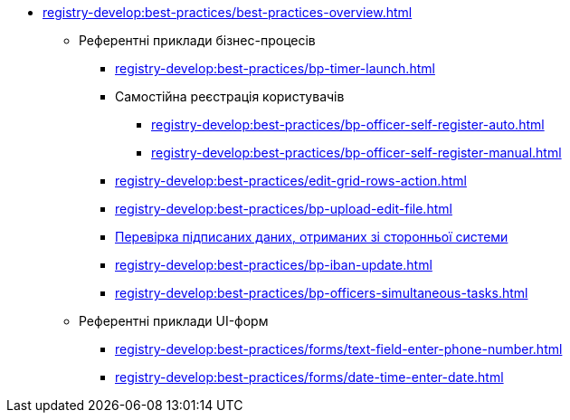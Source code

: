 ** xref:registry-develop:best-practices/best-practices-overview.adoc[]
*** Референтні приклади бізнес-процесів
**** xref:registry-develop:best-practices/bp-timer-launch.adoc[]
**** Самостійна реєстрація користувачів
***** xref:registry-develop:best-practices/bp-officer-self-register-auto.adoc[]
***** xref:registry-develop:best-practices/bp-officer-self-register-manual.adoc[]
**** xref:registry-develop:best-practices/edit-grid-rows-action.adoc[]
**** xref:registry-develop:best-practices/bp-upload-edit-file.adoc[]
**** xref:registry-develop:best-practices/bp-sign-validate-asics-cades.adoc[Перевірка підписаних даних, отриманих зі сторонньої системи]
**** xref:registry-develop:best-practices/bp-iban-update.adoc[]
**** xref:registry-develop:best-practices/bp-officers-simultaneous-tasks.adoc[]
*** Референтні приклади UI-форм
**** xref:registry-develop:best-practices/forms/text-field-enter-phone-number.adoc[]
**** xref:registry-develop:best-practices/forms/date-time-enter-date.adoc[]